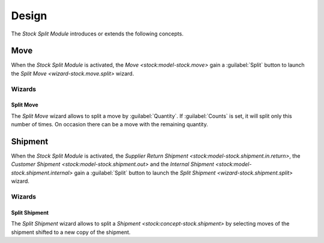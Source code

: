 ******
Design
******

The *Stock Split Module* introduces or extends the following concepts.

.. _model-stock.move:

Move
====

When the *Stock Split Module* is activated, the `Move <stock:model-stock.move>`
gain a :guilabel:`Split` button to launch the `Split Move
<wizard-stock.move.split>` wizard.

.. seealso::

   The `Move <stock:model-stock.move>` concept is introduced by the :doc:`Stock
   Module <stock:index>`.

Wizards
-------

.. _wizard-stock.move.split:

Split Move
^^^^^^^^^^

The *Split Move* wizard allows to split a move by :guilabel:`Quantity`.
If :guilabel:`Counts` is set, it will split only this number of times.
On occasion there can be a move with the remaining quantity.


.. _concept-stock.shipment:

Shipment
========

When the *Stock Split Module* is activated, the `Supplier Return Shipment
<stock:model-stock.shipment.in.return>`, the `Customer Shipment
<stock:model-stock.shipment.out>` and the `Internal Shipment
<stock:model-stock.shipment.internal>` gain a :guilabel:`Split` button to
launch the `Split Shipment <wizard-stock.shipment.split>` wizard.

Wizards
-------

.. _wizard-stock.shipment.split:

Split Shipment
^^^^^^^^^^^^^^

The *Split Shipment* wizard allows to split a `Shipment
<stock:concept-stock.shipment>` by selecting moves of the shipment shifted to a
new copy of the shipment.
